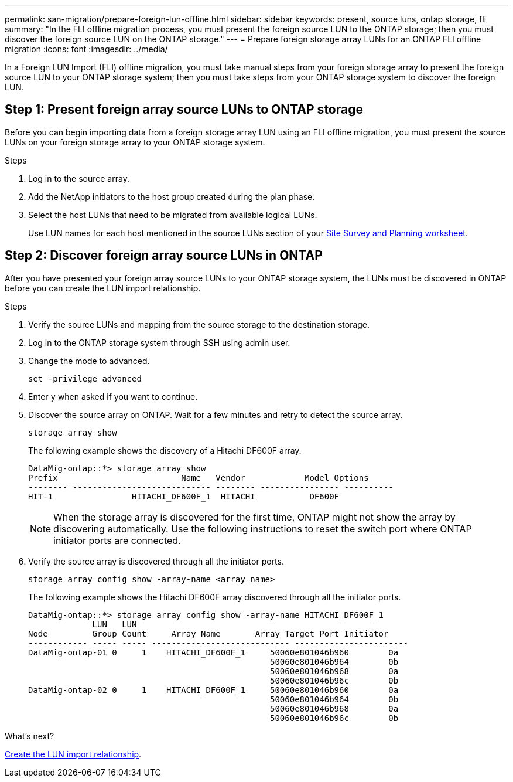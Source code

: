 ---
permalink: san-migration/prepare-foreign-lun-offline.html
sidebar: sidebar
keywords: present, source luns, ontap storage, fli
summary: "In the FLI offline migration process, you must present the foreign source LUN to the ONTAP storage; then you must discover the foreign source LUN on the ONTAP storage."
---
= Prepare foreign storage array LUNs for an ONTAP FLI offline migration
:icons: font
:imagesdir: ../media/

[.lead]
In a Foreign LUN Import (FLI) offline migration, you must take manual steps from your foreign storage array to present the foreign source LUN to your ONTAP storage system; then you must take steps from your ONTAP storage system to discover the foreign LUN.

== Step 1: Present foreign array source LUNs to ONTAP storage

Before you can begin importing data from a foreign storage array LUN using an FLI offline migration, you must present the source LUNs on your foreign storage array to your ONTAP storage system.

.Steps

. Log in to the source array.
. Add the NetApp initiators to the host group created during the plan phase.
. Select the host LUNs that need to be migrated from available logical LUNs.
+
Use LUN names for each host mentioned in the source LUNs section of your link:reference_site_survey_and_planning_worksheet_source_luns_tab.html[Site Survey and Planning worksheet].


== Step 2: Discover foreign array source LUNs in ONTAP

After you have presented your foreign array source LUNs to your ONTAP storage system, the LUNs must be discovered in ONTAP before you can create the LUN import relationship.

.Steps

. Verify the source LUNs and mapping from the source storage to the destination storage.
. Log in to the ONTAP storage system through SSH using admin user.
. Change the mode to advanced. 
+
[source,cli]
----
set -privilege advanced
----
. Enter `y` when asked if you want to continue.
. Discover the source array on ONTAP. Wait for a few minutes and retry to detect the source array. 
+
[source,cli]
----
storage array show
----
+
The following example shows the discovery of a Hitachi DF600F array.
+
----
DataMig-ontap::*> storage array show
Prefix                         Name   Vendor            Model Options
-------- ---------------------------- -------- ---------------- ----------
HIT-1                HITACHI_DF600F_1  HITACHI           DF600F
----
+
[NOTE]
====
When the storage array is discovered for the first time, ONTAP might not show the array by discovering automatically. Use the following instructions to reset the switch port where ONTAP initiator ports are connected.
====

. Verify the source array is discovered through all the initiator ports.
+
[source,cli]
----
storage array config show -array-name <array_name>
----
+
The following example shows the Hitachi DF600F array discovered through all the initiator ports.
+
----
DataMig-ontap::*> storage array config show -array-name HITACHI_DF600F_1
             LUN   LUN
Node         Group Count     Array Name       Array Target Port Initiator
------------ ----- ----- ---------------------------- -----------------------
DataMig-ontap-01 0     1    HITACHI_DF600F_1     50060e801046b960        0a
                                                 50060e801046b964        0b
                                                 50060e801046b968        0a
                                                 50060e801046b96c        0b
DataMig-ontap-02 0     1    HITACHI_DF600F_1     50060e801046b960        0a
                                                 50060e801046b964        0b
                                                 50060e801046b968        0a
                                                 50060e801046b96c        0b
----

.What's next?
link:create-lun-import-relationship-offline.html[Create the LUN import relationship].

// 2025 June 23, ONTAPDOC-3057